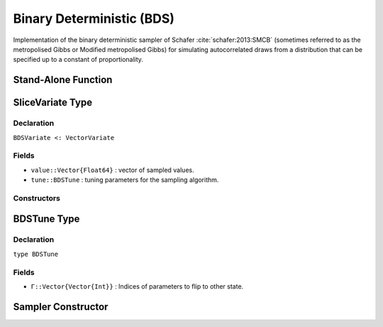 .. index:: Sampling Functions; Binary Deterministic

Binary Deterministic (BDS)
-----------------------

Implementation of the binary deterministic sampler of Schafer :cite:`schafer:2013:SMCB` (sometimes referred to as the 
metropolised Gibbs or Modiﬁed metropolised Gibbs) for simulating autocorrelated draws from a distribution that can 
be specified up to a constant of proportionality.


Stand-Alone Function
^^^^^^^^^^^^^^^^^^^^

.. function:: bds!(v::BDSVariate, Γ::Vector{Vector{Int}}, logf::Function)

    Simulate one draw from a target distribution using a binary deterministic sampler.  Parameters are assumed to be binary
    integer values (i.e. 0 or 1). 

    **Arguments**

        * ``v`` : current state of parameters to be simulated.
        * ``Γ`` : Indices of parameters to flip to other state.
        * ``logf`` : function to compute the log-transformed density (up to a normalizing constant) at ``v.value``.
       
    **Value**

        Returns ``v`` updated with simulated values and associated tuning parameters.

    .. _example-bds:

    **Example**

        .. literalinclude:: bds.jl
            :language: julia


.. index:: Sampler Types; BDSVariate

SliceVariate Type
^^^^^^^^^^^^^^^^^

Declaration
```````````

``BDSVariate <: VectorVariate``

Fields
``````

* ``value::Vector{Float64}`` : vector of sampled values.
* ``tune::BDSTune`` : tuning parameters for the sampling algorithm.

Constructors
````````````

.. function:: BDSVariate(x::Vector{Float64}, tune::BDSTune)
              BDSVariate(x::Vector{Float64}, tune=nothing)

    Construct a ``BDSVariate`` object that stores sampled values and tuning parameters for binary deterministic sampling.

    **Arguments**

        * ``x`` : vector of sampled values.
        * ``tune`` : tuning parameters for the sampling algorithm.  If ``nothing`` is supplied, parameters are set to their defaults.

    **Value**

        Returns a ``BDSVariate`` type object with fields pointing to the values supplied to arguments ``x`` and ``tune``.

.. index:: Sampler Types; BDSTune

BDSTune Type
^^^^^^^^^^^^^^

Declaration
```````````

``type BDSTune``

Fields
``````
* ``Γ::Vector{Vector{Int}}`` : Indices of parameters to flip to other state.


Sampler Constructor
^^^^^^^^^^^^^^^^^^^^^^^

.. function:: BDS(params::Vector{Symbol}, [d::Integer, k::Integer=1 | Γ::Vector{Vector{Int}}])

    Construct a ``Sampler`` object for binary deterministic sampling.  Parameters are assumed to be binary integers 
    (i.e. 0 or 1).

    **Arguments**

        * ``params`` : stochastic nodes to be updated with the sampler.
        * ``d`` : Integer equal to the number of combined elements of nodes ``params``, used to determine the number of
        parameters to flip at the same time.
        * ``k`` : Number of parameters to flip at the same time. If not provided it will be sampled from a truncated 
        Geometric with mean d/2. 
        * ``Γ::Vector{Vector{Int}}`` : Indices of parameters to flip to other state. If not provided it will be all possible
        combinations of indices of size ``k``. 

    **Value**

        Returns a ``Sampler`` type object.

    **Example**

        See the :ref:`section-Examples` section.
